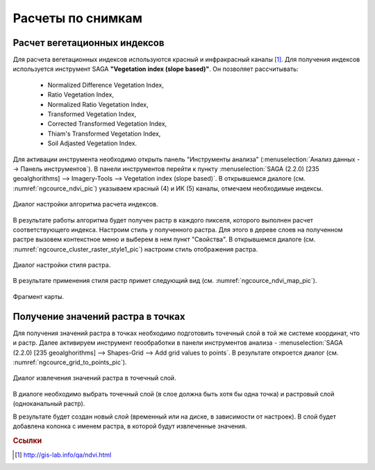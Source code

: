 .. sectionauthor:: Дмитрий Барышников <dmitry.baryshnikov@nextgis.ru>

.. _ngcourse_spatial_analysis:
    
Расчеты по снимкам
===================

Расчет вегетационных индексов
-----------------------------

Для расчета вегетационных индексов используются красный и инфракрасный каналы [#f1]_.
Для получения индексов используется инструмент SAGA **"Vegetation index (slope based)"**. Он позволяет рассчитывать:
    
    * Normalized Difference Vegetation Index,
    * Ratio Vegetation Index,
    * Normalized Ratio Vegetation Index,
    * Transformed Vegetation Index,
    * Corrected Transformed Vegetation Index,
    * Thiam's Transformed Vegetation Index,
    * Soil Adjasted Vegetation Index.

Для активации инструмента необходимо открыть панель "Инструменты анализа" 
(:menuselection:`Анализ данных --> Панель инструментов`). В панели инструментов 
перейти к пункту :menuselection:`SAGA (2.2.0) [235 geoalghorithms] --> Imagery-Tools -->
Vegetation index (slope based)`. 
В открывшемся диалоге (см. :numref:`ngcource_ndvi_pic`) 
указываем красный (4) и ИК (5) каналы, отмечаем необходимые индексы. 

.. figure:: img/ndvi.png
   :name: ngcource_ndvi_pic
   :align: center
   :width: 10cm
   
   Диалог настройки алгоритма расчета индексов. 

В результате работы алгоритма будет получен растр в каждого пикселя, которого выполнен
расчет соответствующего индекса. Настроим стиль у полученного растра. Для этого в 
дереве слоев на полученном растре вызовем контекстное меню и выберем в нем пункт
"Свойства". В открывшемся диалоге
(см. :numref:`ngcource_cluster_raster_style1_pic`) настроим стиль отображения растра.

.. figure:: img/cluster_raster_style.png
   :name: ngcource_cluster_raster_style1_pic
   :align: center
   :width: 10cm
   
   Диалог настройки стиля растра.  
   
В результате применения стиля растр примет следующий вид (см. :numref:`ngcource_ndvi_map_pic`). 

.. figure:: img/ndvi_map.png
   :name: ngcource_ndvi_map_pic
   :align: center
   :width: 16cm
   
   Фрагмент карты.
    
Получение значений растра в точках
----------------------------------    
    
Для получения значений растра в точках необходимо подготовить точечный слой в
той же системе координат, что и растр. Далее активируем инструмент геообработки
в панели инструментов анализа - :menuselection:`SAGA (2.2.0) [235 geoalghorithms] 
--> Shapes-Grid --> Add grid values to points`. В результате откроется диалог
(см. :numref:`ngcource_grid_to_points_pic`).

.. figure:: img/grid_to_points.png
   :name: ngcource_grid_to_points_pic
   :align: center
   :width: 10cm
   
   Диалог извлечения значений растра в точечный слой.

В диалоге необходимо выбрать точечный слой (в слое должна быть хотя бы одна 
точка) и растровый слой (одноканальный растр). 

В результате будет создан новый слой (временный или на диске, в зависимости от
настроек). В слой будет добавлена колонка с именем растра, в которой будут 
извлеченные значения.

.. rubric:: Ссылки

.. [#f1] http://gis-lab.info/qa/ndvi.html
